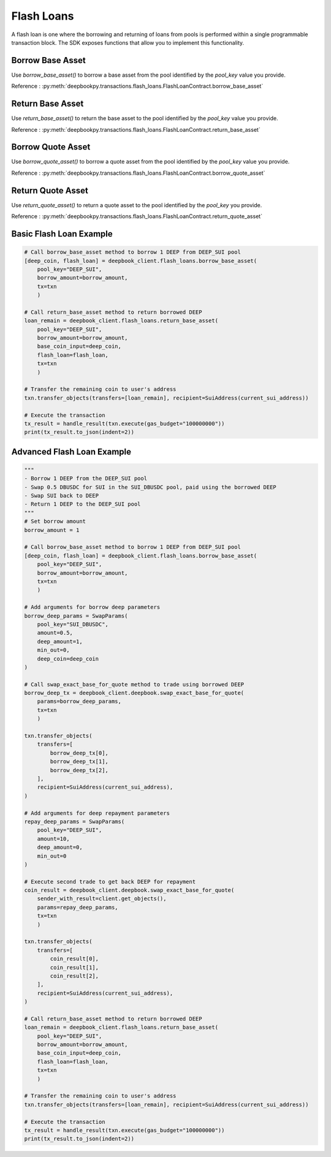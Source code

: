 ===========
Flash Loans
===========

A flash loan is one where the borrowing and returning of loans from pools is performed within a single programmable transaction block. 
The SDK exposes functions that allow you to implement this functionality.


Borrow Base Asset
-----------------

Use `borrow_base_asset()` to borrow a base asset from the pool identified by the `pool_key` value you provide.

Reference : :py:meth:`deepbookpy.transactions.flash_loans.FlashLoanContract.borrow_base_asset`

Return Base Asset
-----------------

Use `return_base_asset()` to return the base asset to the pool identified by the `pool_key` value you provide.

Reference : :py:meth:`deepbookpy.transactions.flash_loans.FlashLoanContract.return_base_asset`

Borrow Quote Asset
------------------

Use `borrow_quote_asset()` to borrow a quote asset from the pool identified by the `pool_key` value you provide.

Reference : :py:meth:`deepbookpy.transactions.flash_loans.FlashLoanContract.borrow_quote_asset`

Return Quote Asset
------------------

Use `return_quote_asset()` to return a quote asset to the pool identified by the `pool_key` you provide.

Reference : :py:meth:`deepbookpy.transactions.flash_loans.FlashLoanContract.return_quote_asset`


Basic Flash Loan Example
------------------------

.. code:: py

    # Call borrow_base_asset method to borrow 1 DEEP from DEEP_SUI pool
    [deep_coin, flash_loan] = deepbook_client.flash_loans.borrow_base_asset(
        pool_key="DEEP_SUI", 
        borrow_amount=borrow_amount, 
        tx=txn
        )

    # Call return_base_asset method to return borrowed DEEP
    loan_remain = deepbook_client.flash_loans.return_base_asset(
        pool_key="DEEP_SUI", 
        borrow_amount=borrow_amount,
        base_coin_input=deep_coin, 
        flash_loan=flash_loan, 
        tx=txn
        )

    # Transfer the remaining coin to user's address
    txn.transfer_objects(transfers=[loan_remain], recipient=SuiAddress(current_sui_address))

    # Execute the transaction
    tx_result = handle_result(txn.execute(gas_budget="100000000"))
    print(tx_result.to_json(indent=2))

Advanced Flash Loan Example
---------------------------

.. code:: py
    
    """
    - Borrow 1 DEEP from the DEEP_SUI pool
    - Swap 0.5 DBUSDC for SUI in the SUI_DBUSDC pool, paid using the borrowed DEEP
    - Swap SUI back to DEEP
    - Return 1 DEEP to the DEEP_SUI pool
    """
    # Set borrow amount
    borrow_amount = 1

    # Call borrow_base_asset method to borrow 1 DEEP from DEEP_SUI pool
    [deep_coin, flash_loan] = deepbook_client.flash_loans.borrow_base_asset(
        pool_key="DEEP_SUI", 
        borrow_amount=borrow_amount, 
        tx=txn
        )

    # Add arguments for borrow deep parameters
    borrow_deep_params = SwapParams(
        pool_key="SUI_DBUSDC",
        amount=0.5,
        deep_amount=1,
        min_out=0,
        deep_coin=deep_coin
    )

    # Call swap_exact_base_for_quote method to trade using borrowed DEEP
    borrow_deep_tx = deepbook_client.deepbook.swap_exact_base_for_quote(
        params=borrow_deep_params, 
        tx=txn
        )

    txn.transfer_objects(
        transfers=[
            borrow_deep_tx[0],
            borrow_deep_tx[1],
            borrow_deep_tx[2],
        ],
        recipient=SuiAddress(current_sui_address),
    )

    # Add arguments for deep repayment parameters
    repay_deep_params = SwapParams(
        pool_key="DEEP_SUI",
        amount=10,
        deep_amount=0,
        min_out=0
    )

    # Execute second trade to get back DEEP for repayment
    coin_result = deepbook_client.deepbook.swap_exact_base_for_quote(
        sender_with_result=client.get_objects(), 
        params=repay_deep_params, 
        tx=txn
        )

    txn.transfer_objects(
        transfers=[
            coin_result[0],
            coin_result[1],
            coin_result[2],
        ],
        recipient=SuiAddress(current_sui_address),
    )

    # Call return_base_asset method to return borrowed DEEP
    loan_remain = deepbook_client.flash_loans.return_base_asset(
        pool_key="DEEP_SUI", 
        borrow_amount=borrow_amount,
        base_coin_input=deep_coin, 
        flash_loan=flash_loan, 
        tx=txn
        )

    # Transfer the remaining coin to user's address
    txn.transfer_objects(transfers=[loan_remain], recipient=SuiAddress(current_sui_address))

    # Execute the transaction
    tx_result = handle_result(txn.execute(gas_budget="100000000"))
    print(tx_result.to_json(indent=2))